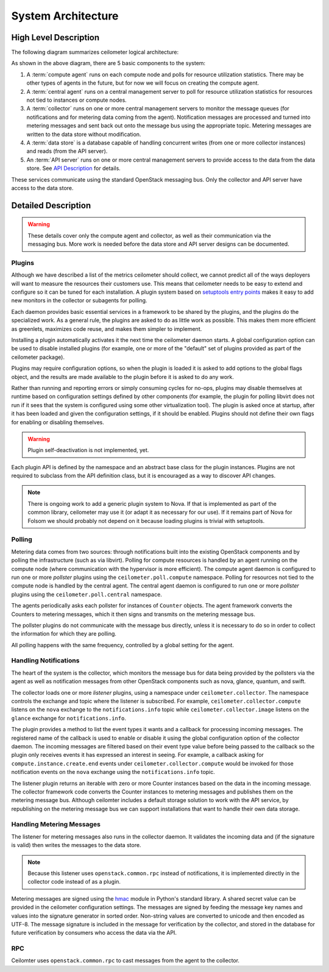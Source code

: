 .. _architecture:

=====================
 System Architecture
=====================

High Level Description
======================

.. index::
   single: agent; architecture
   double: compute agent; architecture
   double: collector; architecture
   double: data store; architecture
   double: database; architecture
   double: API; architecture

The following diagram summarizes ceilometer logical architecture:

.. image:: https://docs.google.com/drawings/pub?id=1_cIFir6HS6jSkPw7chrmyu8DGE2ZgXk79Kbj8nw-Hqo&w=800

As shown in the above diagram, there are 5 basic components to the system:

1. A :term:`compute agent` runs on each compute node and polls for
   resource utilization statistics. There may be other types of agents
   in the future, but for now we will focus on creating the compute
   agent.

2. A :term:`central agent` runs on a central management server to
   poll for resource utilization statistics for resources not tied
   to instances or compute nodes.

3. A :term:`collector` runs on one or more central management
   servers to monitor the message queues (for notifications and for
   metering data coming from the agent). Notification messages are
   processed and turned into metering messages and sent back out onto
   the message bus using the appropriate topic. Metering messages are
   written to the data store without modification.

4. A :term:`data store` is a database capable of handling concurrent
   writes (from one or more collector instances) and reads (from the
   API server).

5. An :term:`API server` runs on one or more central management
   servers to provide access to the data from the data store. See
   `API Description`_ for details.

.. _API Description: api.html

These services communicate using the standard OpenStack messaging
bus. Only the collector and API server have access to the data store.

Detailed Description
====================

.. warning::

   These details cover only the compute agent and collector, as well
   as their communication via the messaging bus. More work is needed
   before the data store and API server designs can be documented.

Plugins
-------

.. index::
   double: plugins; architecture
   single: plugins; setuptools
   single: plugins; entry points

Although we have described a list of the metrics ceilometer should
collect, we cannot predict all of the ways deployers will want to
measure the resources their customers use. This means that ceilometer
needs to be easy to extend and configure so it can be tuned for each
installation. A plugin system based on `setuptools entry points`_
makes it easy to add new monitors in the collector or subagents for
polling.

.. _setuptools entry points: http://packages.python.org/distribute/setuptools.html#dynamic-discovery-of-services-and-plugins

Each daemon provides basic essential services in a framework to be
shared by the plugins, and the plugins do the specialized work.  As a
general rule, the plugins are asked to do as little work as
possible. This makes them more efficient as greenlets, maximizes code
reuse, and makes them simpler to implement.

Installing a plugin automatically activates it the next time the
ceilometer daemon starts. A global configuration option can be used to
disable installed plugins (for example, one or more of the "default"
set of plugins provided as part of the ceilometer package).

Plugins may require configuration options, so when the plugin is
loaded it is asked to add options to the global flags object, and the
results are made available to the plugin before it is asked to do any
work.

Rather than running and reporting errors or simply consuming cycles
for no-ops, plugins may disable themselves at runtime based on
configuration settings defined by other components (for example, the
plugin for polling libvirt does not run if it sees that the system is
configured using some other virtualization tool). The plugin is
asked once at startup, after it has been loaded and given the
configuration settings, if it should be enabled. Plugins should not
define their own flags for enabling or disabling themselves.

.. warning:: Plugin self-deactivation is not implemented, yet.

Each plugin API is defined by the namespace and an abstract base class
for the plugin instances. Plugins are not required to subclass from
the API definition class, but it is encouraged as a way to discover
API changes.

.. note::

   There is ongoing work to add a generic plugin system to Nova.  If
   that is implemented as part of the common library, ceilometer may
   use it (or adapt it as necessary for our use). If it remains part
   of Nova for Folsom we should probably not depend on it because
   loading plugins is trivial with setuptools.

Polling
-------

.. index::
   double: polling; architecture

Metering data comes from two sources: through notifications built into
the existing OpenStack components and by polling the infrastructure
(such as via libvirt). Polling for compute resources is handled by an
agent running on the compute node (where communication with the
hypervisor is more efficient).  The compute agent daemon is configured
to run one or more *pollster* plugins using the
``ceilometer.poll.compute`` namespace.  Polling for resources not tied
to the compute node is handled by the central agent.  The central
agent daemon is configured to run one or more *pollster* plugins using
the ``ceilometer.poll.central`` namespace.

The agents periodically asks each pollster for instances of
``Counter`` objects. The agent framework converts the Counters to
metering messages, which it then signs and transmits on the metering
message bus.

The pollster plugins do not communicate with the message bus directly,
unless it is necessary to do so in order to collect the information
for which they are polling.

All polling happens with the same frequency, controlled by a global
setting for the agent.

Handling Notifications
----------------------

.. index::
   double: notifications; architecture

The heart of the system is the collector, which monitors the message
bus for data being provided by the pollsters via the agent as well as
notification messages from other OpenStack components such as nova,
glance, quantum, and swift.

The collector loads one or more *listener* plugins, using a namespace
under ``ceilometer.collector``. The namespace controls the exchange
and topic where the listener is subscribed. For example,
``ceilometer.collector.compute`` listens on the ``nova`` exchange to
the ``notifications.info`` topic while ``ceilometer.collector.image``
listens on the ``glance`` exchange for ``notifications.info``.

The plugin provides a method to list the event types it wants and a
callback for processing incoming messages. The registered name of the
callback is used to enable or disable it using the global
configuration option of the collector daemon.  The incoming messages
are filtered based on their event type value before being passed to
the callback so the plugin only receives events it has expressed an
interest in seeing. For example, a callback asking for
``compute.instance.create.end`` events under
``ceilometer.collector.compute`` would be invoked for those
notification events on the ``nova`` exchange using the
``notifications.info`` topic.

The listener plugin returns an iterable with zero or more Counter
instances based on the data in the incoming message. The collector
framework code converts the Counter instances to metering messages and
publishes them on the metering message bus. Although ceilomter
includes a default storage solution to work with the API service, by
republishing on the metering message bus we can support installations
that want to handle their own data storage.

Handling Metering Messages
--------------------------

The listener for metering messages also runs in the collector
daemon. It validates the incoming data and (if the signature is valid)
then writes the messages to the data store.

.. note::

   Because this listener uses ``openstack.common.rpc`` instead of
   notifications, it is implemented directly in the collector code
   instead of as a plugin.

Metering messages are signed using the hmac_ module in Python's
standard library. A shared secret value can be provided in the
ceilometer configuration settings. The messages are signed by feeding
the message key names and values into the signature generator in
sorted order. Non-string values are converted to unicode and then
encoded as UTF-8. The message signature is included in the message for
verification by the collector, and stored in the database for future
verification by consumers who access the data via the API.

.. _hmac: http://docs.python.org/library/hmac.html

RPC
---

Ceilomter uses ``openstack.common.rpc`` to cast messages from the
agent to the collector.

.. seealso::

   * http://wiki.openstack.org/EfficientMetering/ArchitectureProposalV1
   * http://wiki.openstack.org/EfficientMetering#Architecture
   * `Bug 1010037`_ : allow different polling interval for each pollster

.. _Bug 1010037: https://bugs.launchpad.net/ceilometer/+bug/1010037
